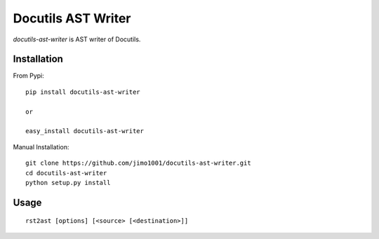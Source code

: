 Docutils AST Writer
===================

`docutils-ast-writer` is AST writer of Docutils.

Installation
------------

From Pypi::

  pip install docutils-ast-writer

  or

  easy_install docutils-ast-writer

Manual Installation::

  git clone https://github.com/jimo1001/docutils-ast-writer.git
  cd docutils-ast-writer
  python setup.py install


Usage
-----

::

   rst2ast [options] [<source> [<destination>]]


